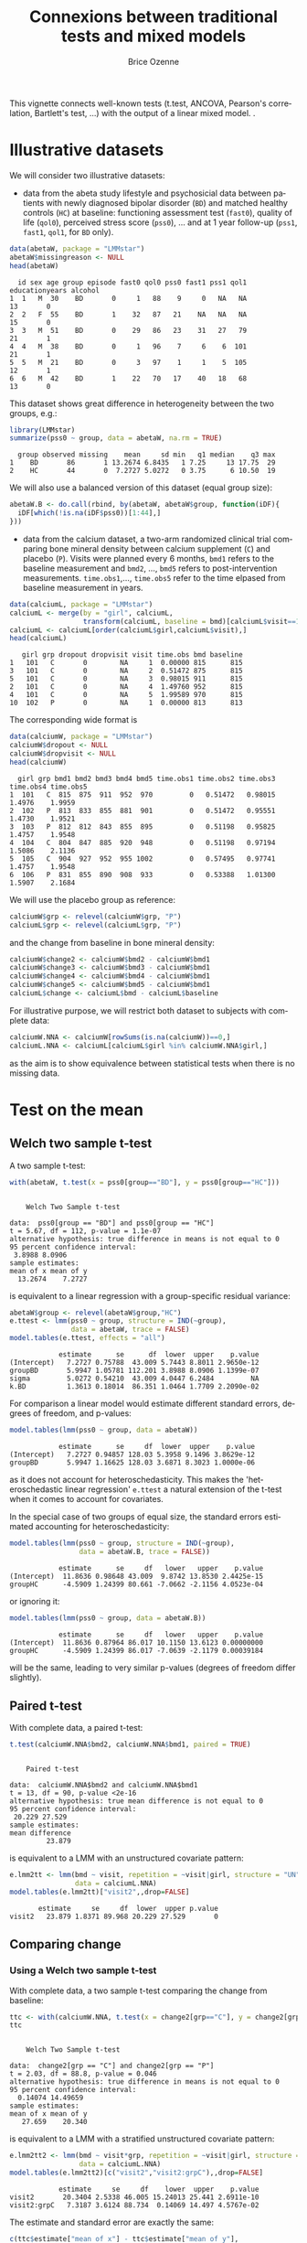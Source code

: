 #+TITLE: Connexions between traditional tests and mixed models 
#+Author: Brice Ozenne
#+BEGIN_SRC R :exports none :results silent :session *R* :cache no
options(width = 100, digits = 5)
if(system("whoami",intern=TRUE)=="bozenne"){  
  setwd("~/Documents/GitHub/LMMstar/inst/doc-equivalence/")
}else if(system("whoami",intern=TRUE)=="unicph\\hpl802"){  
  setwd("c:/Users/hpl802/Documents/Github/LMMstar/inst/doc-equivalence/")
}
library(ggpubr, quietly = TRUE, verbose = FALSE, warn.conflicts = FALSE)
library(LMMstar, quietly = TRUE, verbose = FALSE, warn.conflicts = FALSE)
#+END_SRC

This vignette connects well-known tests (t.test, ANCOVA, Pearson's
correlation, Bartlett's test, \ldots) with the output of a linear
mixed model.  .

* Illustrative datasets

We will consider two illustrative datasets:
- data from the abeta study lifestyle and psychosicial data between
  patients with newly diagnosed bipolar disorder (=BD=) and matched
  healthy controls (=HC=) at baseline: functioning assessment test
  (=fast0=), quality of life (=qol0=), perceived stress score
  (=pss0=), ... and at 1 year follow-up (=pss1=, =fast1=, =qol1=, for
  =BD= only).
#+BEGIN_SRC R :exports both :results output :session *R* :cache no
data(abetaW, package = "LMMstar")
abetaW$missingreason <- NULL
head(abetaW)
#+END_SRC

#+RESULTS:
:   id sex age group episode fast0 qol0 pss0 fast1 pss1 qol1 educationyears alcohol
: 1  1   M  30    BD       0     1   88    9     0   NA   NA             13       0
: 2  2   F  55    BD       1    32   87   21    NA   NA   NA             15       0
: 3  3   M  51    BD       0    29   86   23    31   27   79             21       1
: 4  4   M  38    BD       0     1   96    7     6    6  101             21       1
: 5  5   M  21    BD       0     3   97    1     1    5  105             12       1
: 6  6   M  42    BD       1    22   70   17    40   18   68             13       0

This dataset shows great difference in heterogeneity between the two groups, e.g.:
#+BEGIN_SRC R :exports both :results output :session *R* :cache no
library(LMMstar)
summarize(pss0 ~ group, data = abetaW, na.rm = TRUE)
#+END_SRC

#+RESULTS:
:   group observed missing    mean     sd min   q1 median    q3 max
: 1    BD       86       1 13.2674 6.8435   1 7.25     13 17.75  29
: 2    HC       44       0  7.2727 5.0272   0 3.75      6 10.50  19

We will also use a balanced version of this dataset (equal group size):
#+BEGIN_SRC R :exports both :results output :session *R* :cache no
abetaW.B <- do.call(rbind, by(abetaW, abetaW$group, function(iDF){
  iDF[which(!is.na(iDF$pss0))[1:44],]
}))
#+END_SRC

#+RESULTS:

\clearpage

- data from the calcium dataset, a two-arm randomized clinical trial
  comparing bone mineral density between calcium supplement (=C=) and
  placebo (=P=). Visits were planned every 6 months, =bmd1= refers to
  the baseline measurement and =bmd2=, \ldots, =bmd5= refers to
  post-intervention measurements. =time.obs1=,\ldots, =time.obs5=
  refer to the time elpased from baseline measurement in years.

#+BEGIN_SRC R :exports both :results output :session *R* :cache no
data(calciumL, package = "LMMstar")
calciumL <- merge(by = "girl", calciumL,
                  transform(calciumL, baseline = bmd)[calciumL$visit==1,c("girl","baseline")])
calciumL <- calciumL[order(calciumL$girl,calciumL$visit),]
head(calciumL)
#+END_SRC

#+RESULTS:
:    girl grp dropout dropvisit visit time.obs bmd baseline
: 1   101   C       0        NA     1  0.00000 815      815
: 3   101   C       0        NA     2  0.51472 875      815
: 5   101   C       0        NA     3  0.98015 911      815
: 2   101   C       0        NA     4  1.49760 952      815
: 4   101   C       0        NA     5  1.99589 970      815
: 10  102   P       0        NA     1  0.00000 813      813


The corresponding wide format is
#+BEGIN_SRC R :exports both :results output :session *R* :cache no
data(calciumW, package = "LMMstar")
calciumW$dropout <- NULL
calciumW$dropvisit <- NULL
head(calciumW)
#+END_SRC

#+RESULTS:
:   girl grp bmd1 bmd2 bmd3 bmd4 bmd5 time.obs1 time.obs2 time.obs3 time.obs4 time.obs5
: 1  101   C  815  875  911  952  970         0   0.51472   0.98015    1.4976    1.9959
: 2  102   P  813  833  855  881  901         0   0.51472   0.95551    1.4730    1.9521
: 3  103   P  812  812  843  855  895         0   0.51198   0.95825    1.4757    1.9548
: 4  104   C  804  847  885  920  948         0   0.51198   0.97194    1.5086    2.1136
: 5  105   C  904  927  952  955 1002         0   0.57495   0.97741    1.4757    1.9548
: 6  106   P  831  855  890  908  933         0   0.53388   1.01300    1.5907    2.1684

We will use the placebo group as reference:
#+BEGIN_SRC R :exports both :results output :session *R* :cache no
calciumW$grp <- relevel(calciumW$grp, "P")
calciumL$grp <- relevel(calciumL$grp, "P")
#+END_SRC

#+RESULTS:

and the change from baseline in bone mineral density:
#+BEGIN_SRC R :exports both :results output :session *R* :cache no
calciumW$change2 <- calciumW$bmd2 - calciumW$bmd1
calciumW$change3 <- calciumW$bmd3 - calciumW$bmd1
calciumW$change4 <- calciumW$bmd4 - calciumW$bmd1
calciumW$change5 <- calciumW$bmd5 - calciumW$bmd1
calciumL$change <- calciumL$bmd - calciumL$baseline
#+END_SRC


#+RESULTS:

For illustrative purpose, we will restrict both dataset to subjects
with complete data:
#+BEGIN_SRC R :exports both :results output :session *R* :cache no
calciumW.NNA <- calciumW[rowSums(is.na(calciumW))==0,]
calciumL.NNA <- calciumL[calciumL$girl %in% calciumW.NNA$girl,]
#+END_SRC

#+RESULTS:

as the aim is to show equivalence between statistical tests when there
is no missing data. 

\clearpage

* Test on the mean
** Welch two sample t-test

A two sample t-test:
#+BEGIN_SRC R :exports both :results output :session *R* :cache no
with(abetaW, t.test(x = pss0[group=="BD"], y = pss0[group=="HC"]))
#+END_SRC

#+RESULTS:
#+begin_example

	Welch Two Sample t-test

data:  pss0[group == "BD"] and pss0[group == "HC"]
t = 5.67, df = 112, p-value = 1.1e-07
alternative hypothesis: true difference in means is not equal to 0
95 percent confidence interval:
 3.8988 8.0906
sample estimates:
mean of x mean of y 
  13.2674    7.2727
#+end_example

is equivalent to a linear regression with a group-specific residual
variance:
#+BEGIN_SRC R :exports both :results output :session *R* :cache no
abetaW$group <- relevel(abetaW$group,"HC")
e.ttest <- lmm(pss0 ~ group, structure = IND(~group), 
               data = abetaW, trace = FALSE)
model.tables(e.ttest, effects = "all")
#+END_SRC

#+RESULTS:
:             estimate      se      df  lower  upper    p.value
: (Intercept)   7.2727 0.75788  43.009 5.7443 8.8011 2.9650e-12
: groupBD       5.9947 1.05781 112.201 3.8988 8.0906 1.1399e-07
: sigma         5.0272 0.54210  43.009 4.0447 6.2484         NA
: k.BD          1.3613 0.18014  86.351 1.0464 1.7709 2.2090e-02

\noindent For comparison a linear model would estimate different standard
errors, degrees of freedom, and p-values:
#+BEGIN_SRC R :exports both :results output :session *R* :cache no
model.tables(lmm(pss0 ~ group, data = abetaW))
#+END_SRC

#+RESULTS:
:             estimate      se     df  lower  upper    p.value
: (Intercept)   7.2727 0.94857 128.03 5.3958 9.1496 3.8629e-12
: groupBD       5.9947 1.16625 128.03 3.6871 8.3023 1.0000e-06

as it does not account for heteroschedasticity. This makes the
'heteroschedastic linear regression' =e.ttest= a natural extension of
the t-test when it comes to account for covariates.

\clearpage

In the special case of two groups of equal size, the standard errors
estimated accounting for heteroschedasticity:
#+BEGIN_SRC R :exports both :results output :session *R* :cache no
model.tables(lmm(pss0 ~ group, structure = IND(~group), 
                 data = abetaW.B, trace = FALSE))
#+END_SRC

#+RESULTS:
:             estimate      se     df   lower   upper    p.value
: (Intercept)  11.8636 0.98648 43.009  9.8742 13.8530 2.4425e-15
: groupHC      -4.5909 1.24399 80.661 -7.0662 -2.1156 4.0523e-04

or ignoring it:
#+BEGIN_SRC R :exports both :results output :session *R* :cache no
model.tables(lmm(pss0 ~ group, data = abetaW.B))
#+END_SRC

#+RESULTS:
:             estimate      se     df   lower   upper    p.value
: (Intercept)  11.8636 0.87964 86.017 10.1150 13.6123 0.00000000
: groupHC      -4.5909 1.24399 86.017 -7.0639 -2.1179 0.00039184

will be the same, leading to very similar p-values (degrees of freedom
differ slightly).

\clearpage

** Paired t-test

With complete data, a paired t-test:
#+BEGIN_SRC R :exports both :results output :session *R* :cache no
t.test(calciumW.NNA$bmd2, calciumW.NNA$bmd1, paired = TRUE)
#+END_SRC

#+RESULTS:
#+begin_example

	Paired t-test

data:  calciumW.NNA$bmd2 and calciumW.NNA$bmd1
t = 13, df = 90, p-value <2e-16
alternative hypothesis: true mean difference is not equal to 0
95 percent confidence interval:
 20.229 27.529
sample estimates:
mean difference 
         23.879
#+end_example

is equivalent to a LMM with an unstructured covariate pattern:
#+BEGIN_SRC R :exports both :results output :session *R* :cache no
e.lmm2tt <- lmm(bmd ~ visit, repetition = ~visit|girl, structure = "UN",
                data = calciumL.NNA)
model.tables(e.lmm2tt)["visit2",,drop=FALSE]
#+END_SRC

#+RESULTS:
:        estimate     se     df  lower  upper p.value
: visit2   23.879 1.8371 89.968 20.229 27.529       0

\clearpage

** Comparing change
*** Using a Welch two sample t-test

With complete data, a two sample t-test comparing the change from baseline:
#+BEGIN_SRC R :exports both :results output :session *R* :cache no
ttc <- with(calciumW.NNA, t.test(x = change2[grp=="C"], y = change2[grp=="P"]))
ttc
#+END_SRC

#+RESULTS:
#+begin_example

	Welch Two Sample t-test

data:  change2[grp == "C"] and change2[grp == "P"]
t = 2.03, df = 88.8, p-value = 0.046
alternative hypothesis: true difference in means is not equal to 0
95 percent confidence interval:
  0.14074 14.49659
sample estimates:
mean of x mean of y 
   27.659    20.340
#+end_example

is equivalent to a LMM with a stratified unstructured covariate pattern:
#+BEGIN_SRC R :exports both :results output :session *R* :cache no
e.lmm2tt2 <- lmm(bmd ~ visit*grp, repetition = ~visit|girl, structure = UN(~grp),
                 data = calciumL.NNA)
model.tables(e.lmm2tt2)[c("visit2","visit2:grpC"),,drop=FALSE]
#+END_SRC

#+RESULTS:
:             estimate     se     df    lower  upper    p.value
: visit2       20.3404 2.5338 46.005 15.24013 25.441 2.6911e-10
: visit2:grpC   7.3187 3.6124 88.734  0.14069 14.497 4.5767e-02

The estimate and standard error are exactly the same:
#+BEGIN_SRC R :exports both :results output :session *R* :cache no
c(ttc$estimate["mean of x"] - ttc$estimate["mean of y"],
  se = ttc$stderr)
#+END_SRC

#+RESULTS:
: mean of x        se 
:    7.3187    3.6124

The only (small) difference lies in the estimation of the degrees of freedom.

\clearpage

*** Using a linear regression

Using a linear model to compare change over time:
#+BEGIN_SRC R :exports both :results output :session *R* :cache no
eLM.change <- lm(change2 ~ grp, data = calciumW.NNA)
summary(eLM.change)$coef
#+END_SRC

#+RESULTS:
:             Estimate Std. Error t value   Pr(>|t|)
: (Intercept)  20.3404     2.5133  8.0931 2.7975e-12
: grpC          7.3187     3.6144  2.0249 4.5878e-02

is equivalent to the following mixed model:
#+BEGIN_SRC R :exports both :results output :session *R* :cache no
eLMM.change <- lmm(bmd ~ visit*grp,
                   repetition =~ visit|girl, structure = UN,
                   data = calciumL.NNA)
model.tables(eLMM.change)[c("visit2","visit2:grpC"),]
#+END_SRC

#+RESULTS:
:             estimate     se     df    lower  upper    p.value
: visit2       20.3404 2.5133 88.962 15.34654 25.334 2.8044e-12
: visit2:grpC   7.3187 3.6144 88.962  0.13688 14.500 4.5880e-02

Here, since the linear regression assumes the same variance in both
groups, we did not stratified the covariance pattern on group. The
same equivalence would hold with a continuous exposure (say dose)
instead of a binary exposure (here =grp=).

\bigskip

In presence of a covariate:
#+BEGIN_SRC R :exports both :results output :session *R* :cache no
set.seed(1)
calciumW2.NNA <- cbind(calciumW.NNA,
                       age = round(runif(NROW(calciumW.NNA), min = 18, max = 60)))
calciumL2.NNA <- merge(calciumL.NNA, calciumW2.NNA[,c("girl","age")], by = "girl")

eLMadj.change <- lm(change2 ~ grp + age, data = calciumW2.NNA)
summary(eLMadj.change)$coef
#+END_SRC

#+RESULTS:
:             Estimate Std. Error t value Pr(>|t|)
: (Intercept)  9.17495    6.68052  1.3734 0.173121
: grpC         6.99548    3.57426  1.9572 0.053495
: age          0.28771    0.15982  1.8002 0.075251

one should specify interaction with time in the mixed model to
retrieve the same results:
#+BEGIN_SRC R :exports both :results output :session *R* :cache no
eLMMadj.change <- lmm(bmd ~ visit*grp + visit*age,
                      repetition =~ visit|girl, structure = UN,
                      data = calciumL2.NNA)
model.tables(eLMMadj.change)[c("visit2","visit2:grpC"),]
#+END_SRC

#+RESULTS:
:             estimate     se     df    lower  upper  p.value
: visit2        9.1750 6.6805 87.966 -4.10126 22.451 0.173122
: visit2:grpC   6.9955 3.5743 87.966 -0.10764 14.099 0.053497


\clearpage

** Multiple Student's t-test

To adjust several t-tests for multiple testing, one can use the
equivalence with =lmm=. This however require to specify the structure
of the data (via the argument =repetition=), i.e., at which level
replicates are independent so the software can deduce the appropriate
number of independent observation across t-tests:

#+BEGIN_SRC R :exports both :results output :session *R* :cache no
e.ttest2 <- lmm(change2 ~ grp, structure = IND(~grp), 
                data = calciumW, repetition = ~1|girl, trace = FALSE)
e.ttest3 <- lmm(change3 ~ grp, structure = IND(~grp), 
                data = calciumW, repetition = ~1|girl, trace = FALSE)
e.ttest4 <- lmm(change4 ~ grp, structure = IND(~grp), 
                data = calciumW, repetition = ~1|girl, trace = FALSE)
e.ttest5 <- lmm(change5 ~ grp, structure = IND(~grp), 
                data = calciumW, repetition = ~1|girl, trace = FALSE)
#+END_SRC

#+RESULTS:

\noindent The =anova= method is then used to specify the parameter of
 interest and the results combined using =rbind=:
#+BEGIN_SRC R :exports both :results output :session *R* :cache no
e.mttest <- rbind(anova(e.ttest2, effects = "grpC=0"),
                  anova(e.ttest3, effects = "grpC=0"),
                  anova(e.ttest4, effects = "grpC=0"),
                  anova(e.ttest5, effects = "grpC=0"))
model.tables(e.mttest, method = "single-step2")
#+END_SRC

#+RESULTS:
:                 estimate     se      df   lower  upper  p.value
: change2: grpC=0   6.7507 3.3549 103.014 -1.2191 14.721 0.112799
: change3: grpC=0  13.8150 4.8336  95.812  2.3321 25.298 0.014660
: change4: grpC=0  12.5190 5.8369  86.835 -1.3473 26.385 0.084529
: change5: grpC=0  19.0155 6.4666  86.916  3.6533 34.378 0.011440

_Note:_ the =single-step2= adjustment is similar to the =single-step=
adjustment of the multcomp package, i.e., a max test adjustment. But
instead of relying on the density of a multivariate Student's
t-distribution, which requires equal degrees of freedom, it samples in
a multivariate distribution with Student's t marginal possibly based
on different degrees of freedom and a Gaussian copula. Being based on
random sampling, results will slightly change everytime the code is
run unless the inital state of the random number generator is set to a
specific value before running the code:

#+BEGIN_SRC R :exports both :results output :session *R* :cache no
set.seed(1)
model.tables(e.mttest, method = "single-step2")
#+END_SRC

#+RESULTS:
:                 estimate     se      df   lower  upper  p.value
: change2: grpC=0   6.7507 3.3549 103.014 -1.2151 14.717 0.113439
: change3: grpC=0  13.8150 4.8336  95.812  2.3379 25.292 0.014590
: change4: grpC=0  12.5190 5.8369  86.835 -1.3404 26.378 0.085339
: change5: grpC=0  19.0155 6.4666  86.916  3.6609 34.370 0.011640


#+LaTeX: \hspace{-5mm}\begin{minipage}[t]{0.5\linewidth} 
The =LMMstar.options= function can be used \newline
to output the number of samples used:
#+BEGIN_SRC R :exports both :results output :session *R* :cache no
LMMstar.options()$n.sampleCopula
#+END_SRC

#+RESULTS:
: [1] 1e+05

#+LaTeX: \end{minipage}
#+LaTeX: \begin{minipage}[t]{0.45\linewidth} 
\hphantom{x} \newline and change it:
#+BEGIN_SRC R :exports both :results output :session *R* :cache no
LMMstar.options(n.sampleCopula = 1e4)
#+END_SRC
#+LaTeX: \end{minipage}

\bigskip

This whole procedure can be streamlined using the long format and the
=mlmm= function:
- the argument =by= indicates how to split the data. A separate model
  is fitted on each split.
- the argument =effects= indicates the test to be extracted for each
  model.
- the argument =name.short= is a cosmetic argument: should the name of
  each test be the covariate value or a combination of the covariate
  variable and the covariate value?
#+BEGIN_SRC R :exports both :results output :session *R* :cache no
e.mttest2 <- mlmm(change ~ grp, structure = IND(~grp), repetition = ~visit|girl,
                  data = calciumL[calciumL$visit!=1,], trace = FALSE,
                  by = "visit", effects = "grpC=0", name.short = FALSE)
set.seed(1)
model.tables(e.mttest, method = "single-step2")
#+END_SRC



#+RESULTS:
:                 estimate     se      df   lower  upper  p.value
: change2: grpC=0   6.7507 3.3549 103.014 -1.2151 14.717 0.113439
: change3: grpC=0  13.8150 4.8336  95.812  2.3379 25.292 0.014590
: change4: grpC=0  12.5190 5.8369  86.835 -1.3404 26.378 0.085339
: change5: grpC=0  19.0155 6.4666  86.916  3.6609 34.370 0.011640

The function =mlmm= can be used not only to emulate multiple t-tests
but also for multiple linear regressions or linear mixed models. In
the special case of multiple Welch two-sample test, a dedicated
function =mt.test= offers a more user friendly interface:
#+BEGIN_SRC R :exports both :results output :session *R* :cache no
set.seed(1)
mt.test(change2 + change3 + change4 + change5 ~ grp, data = calciumW)
#+END_SRC

#+RESULTS:
: Argument 'data' contains 59 missing values. 
:         estimate     se      df   lower  upper  p.value
: change2   6.7507 3.3549 103.014 -1.2151 14.717 0.113439
: change3  13.8150 4.8336  95.812  2.3379 25.292 0.014590
: change4  12.5190 5.8369  86.835 -1.3404 26.378 0.085339
: change5  19.0155 6.4666  86.916  3.6609 34.370 0.011640

\clearpage

** ANCOVA

Instead of comparing the final value or the change between groups
using a Welch two sample t-test, the ANCOVA is often refered to as the
superior approach to assess a treatment effect
citep:vickers2001analysing. It regresses the group variable and the
baseline value against the change:

#+BEGIN_SRC R :exports both :results output :session *R* :cache no
model.tables(lmm(change2 ~ bmd1 + grp, data = calciumW.NNA))
#+END_SRC

#+RESULTS:
:               estimate        se     df      lower    upper  p.value
: (Intercept) -25.742684 25.757918 88.018 -76.930991 25.44562 0.320337
: bmd1          0.052948  0.029457 88.018  -0.005592  0.11149 0.075693
: grpC          6.741021  3.584377 88.018  -0.382155 13.86420 0.063324

or the final value:
#+BEGIN_SRC R :exports both :results output :session *R* :cache no
model.tables(lmm(bmd2 ~ bmd1 + grp, data = calciumW.NNA))
#+END_SRC

#+RESULTS:
:             estimate        se     df     lower   upper  p.value
: (Intercept) -25.7427 25.757918 88.018 -76.93099 25.4456 0.320337
: bmd1          1.0529  0.029457 88.018   0.99441  1.1115 0.000000
: grpC          6.7410  3.584377 88.018  -0.38215 13.8642 0.063324

both leading to equivalent result. The corresponding mixed model
constrains the both group to take the same baseline value. This can be
specified by introducing a new covariate that only differ between
groups after baseline:
#+BEGIN_SRC R :exports both :results output :session *R* :cache no
calciumL.NNA$trt <- ifelse(calciumL.NNA$visit==1,"P",as.character(calciumL.NNA$grp))
calciumL.NNA$trt <- factor(calciumL.NNA$trt, levels = c("P","C"))
ftable(grp = calciumL.NNA$grp, trt = calciumL.NNA$trt, visit = calciumL.NNA$visit)
#+END_SRC

#+RESULTS:
:         visit  1  2  3  4  5
: grp trt                     
: P   P         47 47 47 47 47
:     C          0  0  0  0  0
: C   P         44  0  0  0  0
:     C          0 44 44 44 44

We then retrieve the same estimate and similar (but not identical)
standard errors and p-values with the following mixed model:
#+BEGIN_SRC R :exports both :results output :session *R* :cache no
e.lmmANCOVA <- lmm(bmd ~ visit*trt, repetition = ~visit|girl, structure = UN,
                   data = calciumL.NNA)
model.tables(e.lmmANCOVA)["visit2:trtC",,drop=FALSE]
#+END_SRC

#+RESULTS:
: Constant values in the design matrix for the mean structure.
: Coefficient "trtC" relative to interaction "visit:trt" has been removed.
:             estimate     se     df   lower  upper  p.value
: visit2:trtC    6.741 3.5642 88.853 -0.3411 13.823 0.061839

\clearpage

To avoid the message about the design matrix, one should 'manually'
define the interaction terms:
#+BEGIN_SRC R :exports both :results output :session *R* :cache no
calciumL.NNA$visit.trt <- ifelse(calciumL.NNA$trt == "C", calciumL.NNA$visit, "baseline")
calciumL.NNA$visit.trt <- factor(calciumL.NNA$visit.trt, levels = c("baseline",2:5))
ftable(grp = calciumL.NNA$grp, visit.trt = calciumL.NNA$visit.trt, visit = calciumL.NNA$visit)
#+END_SRC

#+RESULTS:
#+begin_example
              visit  1  2  3  4  5
grp visit.trt                     
P   baseline        47 47 47 47 47
    2                0  0  0  0  0
    3                0  0  0  0  0
    4                0  0  0  0  0
    5                0  0  0  0  0
C   baseline        44  0  0  0  0
    2                0 44  0  0  0
    3                0  0 44  0  0
    4                0  0  0 44  0
    5                0  0  0  0 44
#+end_example

#+BEGIN_SRC R :exports both :results output :session *R* :cache no
e.lmmANCOVA2 <- lmm(bmd ~ visit + visit.trt, repetition = ~visit|girl, structure = UN,
                   data = calciumL.NNA)
model.tables(e.lmmANCOVA2)["visit.trt2",,drop=FALSE]
#+END_SRC

#+RESULTS:
:            estimate     se     df   lower  upper  p.value
: visit.trt2    6.741 3.5642 88.853 -0.3411 13.823 0.061839

As before, in presence of a covariate:
#+BEGIN_SRC R :exports both :results output :session *R* :cache no
summary(lm(bmd2 ~ bmd1 + grp + age, data = calciumW2.NNA))$coef
#+END_SRC

#+RESULTS:
:             Estimate Std. Error t value   Pr(>|t|)
: (Intercept) -37.6452  26.215165 -1.4360 1.5459e-01
: bmd1          1.0536   0.029064 36.2524 2.7566e-54
: grpC          6.4062   3.540822  1.8093 7.3865e-02
: age           0.2914   0.157689  1.8479 6.8008e-02

one should add the covariate along with time interactions to retrieve
the same estimate and similar standard error/p-value/confindence
intervals with a linear mixed model:
#+BEGIN_SRC R :exports both :results output :session *R* :cache no
calciumL2.NNA$visit.trt <- ifelse(calciumL2.NNA$grp == "C", calciumL.NNA$visit, "1")

e.lmmANCOVAadj <- lmm(bmd ~ visit + visit.trt + visit*age, repetition = ~visit|girl,
                      structure = UN, data = calciumL2.NNA)
model.tables(e.lmmANCOVAadj)["visit.trt2",,drop=FALSE]
#+END_SRC

#+RESULTS:
:            estimate     se     df    lower  upper  p.value
: visit.trt2   6.4062 3.5206 87.855 -0.59046 13.403 0.072223

\clearpage


\noindent A natural extension of the ANCOVA would be to relax the
assumption of common residual variance between the two treatment
groups:
#+BEGIN_SRC R :exports both :results output :session *R* :cache no
model.tables(lmm(change2 ~ bmd1 + grp, data = calciumW.NNA, structure = IND(~grp)))
#+END_SRC

#+RESULTS:
:               estimate        se     df       lower    upper  p.value
: (Intercept) -25.833272 25.805339 83.926 -77.1506784 25.48413 0.319665
: bmd1          0.053052  0.029513 84.179  -0.0056359  0.11174 0.075828
: grpC          6.739886  3.585265 87.584  -0.3855470 13.86532 0.063448

However the 'straightforward' connexion with mixed model seems lost:
#+BEGIN_SRC R :exports both :results output :session *R* :cache no
e.lmmHANCOVA <- lmm(bmd ~ visit + visit.trt, repetition = ~visit|girl, structure = UN(~grp),
                    data = calciumL.NNA)
model.tables(e.lmmHANCOVA)["visit.trt2",,drop=FALSE]
#+END_SRC

#+RESULTS:
:            estimate     se     df    lower  upper  p.value
: visit.trt2   6.7516 3.5654 88.326 -0.33341 13.837 0.061542

#+BEGIN_SRC R :exports none :results output :session *R* :cache no
e.lmmHANCOVA <- lmm(bmd ~ visit + visit.trt, repetition = ~visit|girl, structure = CS(list(~visit+grp,~visit)),
                    data = calciumL.NNA)
model.tables(e.lmmHANCOVA)["visit.trt2",,drop=FALSE]

#+END_SRC

#+RESULTS:
: Advarselsbesked:
: I lmm.formula(bmd ~ visit + visit.trt, repetition = ~visit | girl,  :
:   Convergence issue: no stable solution has been found.
: estimate     se     df   lower  upper  p.value
: visit.trt2   6.8191 3.3675 96.829 0.13539 13.503 0.045623

\clearpage

* Test on the correlation

** Person's correlation

One can retrieve Pearson's correlation:
#+BEGIN_SRC R :exports both :results output :session *R* :cache no
cor.test(calciumW.NNA$bmd1,calciumW.NNA$bmd5)
#+END_SRC

#+RESULTS:
#+begin_example

	Pearson's product-moment correlation

data:  calciumW.NNA$bmd1 and calciumW.NNA$bmd5
t = 18.3, df = 89, p-value <2e-16
alternative hypothesis: true correlation is not equal to 0
95 percent confidence interval:
 0.83615 0.92551
sample estimates:
    cor 
0.88901
#+end_example

using a linear mixed model moving to the long format and using an
unstructured mean and covariance pattern over time:
#+BEGIN_SRC R :exports both :results output :session *R* :cache no
eCor.lmm <- lmm(bmd ~ visit, repetition = ~visit|girl,
                structure = UN, data = calciumL.NNA)
model.tables(eCor.lmm,  effects = "correlation")["rho(1,5)",]
#+END_SRC

#+RESULTS:
:          estimate     se     df   lower   upper p.value
: rho(1,5)  0.88901 0.0221 96.839 0.83607 0.92555       0

P-value and confidence interval will differ (only slightly in large
samples) because =cor.test= uses an exact[fn::assuming jointly
normally distributed outcomes] formula for the variance after =atanh=
transformation while the linear mixed model rely on the observed
information matrix. In this example the observed information (default
option) is more in line with =cor.test= than the expected information:
#+BEGIN_SRC R :exports both :results output :session *R* :cache no
model.tables(eCor.lmm,  type.information = "expected", effects = "correlation")["rho(1,5)",]
#+END_SRC

#+RESULTS:
:          estimate       se       df   lower   upper p.value
: rho(1,5)  0.88901 0.021914 17285033 0.83738 0.92492       0

Of note the confidence intervals and p-value of =cor.test= are not
computed in a consistent way: 
#+BEGIN_SRC R :exports both :results output :session *R* :cache no
set.seed(7303)
X <- rnorm(10)
Y <- rnorm(10)
cor.test(X,Y)
#+END_SRC

#+RESULTS:
#+begin_example

	Pearson's product-moment correlation

data:  X and Y
t = 2.29, df = 8, p-value = 0.051
alternative hypothesis: true correlation is not equal to 0
95 percent confidence interval:
 0.00016154 0.90179629
sample estimates:
    cor 
0.62972
#+end_example

\noindent Here the confidence intervals do not overlap 0, i.e.,
suggest to reject the null hypothesis while the p-value is greater
than 0.05, i.e., does not suggest to reject the null hypothesis. The
corresponding mixed model estimate:
#+BEGIN_SRC R :exports both :results output :session *R* :cache no
dfXY <- rbind(data.frame(value = X, variable = "x", id = 1:10),
              data.frame(value = Y, variable = "y", id = 1:10))
e.lmmXY <- lmm(value ~ variable, repetition = ~variable|id,
               structure = UN, data = dfXY)
model.tables(e.lmmXY, effects = "correlation")
#+END_SRC

#+RESULTS:
:          estimate      se     df     lower   upper  p.value
: rho(x,y)  0.62972 0.20115 7.0024 -0.047159 0.91027 0.061602

is the same but the confidence intervals and p-value differ more
substantially (due to small sample approximations). They however are
consistent with respect to whether to reject the null hypothesis.

\clearpage

** Comparing Person's correlations

To compare the Pearson's correlation between two groups, one can use
Fisher'z test:
#+BEGIN_SRC R :exports both :results output :session *R* :cache no
rho.C <- with(calciumW.NNA, cor(bmd1[grp=="C"],bmd5[grp=="C"]))
rho.P <- with(calciumW.NNA, cor(bmd1[grp=="P"],bmd5[grp=="P"]))
nobs.C <- sum(calciumW$grp=="C")
nobs.P <- sum(calciumW$grp=="P")
stat.fisher <- (atanh(rho.C) - atanh(rho.P))/sqrt(1/(nobs.C-3)+1/(nobs.P-3))
2*(1-pnorm(abs(stat.fisher)))
#+END_SRC

#+RESULTS:
: [1] 0.15261

and the confidence intervals suggested by cite:zou2007toward:
#+BEGIN_SRC R :exports both :results output :session *R* :cache no
zou.C <- tanh(atanh(rho.C) + qnorm(c(0.025,0.975))/sqrt(nobs.C-3))
zou.P <- tanh(atanh(rho.P) + qnorm(c(0.025,0.975))/sqrt(nobs.P-3))

(rho.C - rho.P) - sqrt( (rho.C-zou.C[1])^2 + (rho.P-zou.P[2])^2 )
(rho.C - rho.P) + sqrt( (rho.C-zou.C[2])^2 + (rho.P-zou.P[1])^2 )
#+END_SRC

#+RESULTS:
: [1] -0.15309
: [1] 0.021034

which is implemented in the package cocor:
#+BEGIN_SRC R :exports both :results output :session *R* :cache no
library(cocor)
cocor.indep.groups(r1.jk = rho.C, n1 = nobs.C, r2.hm = rho.P, n2 = nobs.P)
#+END_SRC

#+RESULTS:
#+begin_example

  Results of a comparison of two correlations based on independent groups

Comparison between r1.jk = 0.8597 and r2.hm = 0.917
Difference: r1.jk - r2.hm = -0.0574
Group sizes: n1 = 55, n2 = 57
Null hypothesis: r1.jk is equal to r2.hm
Alternative hypothesis: r1.jk is not equal to r2.hm (two-sided)
Alpha: 0.05

fisher1925: Fisher's z (1925)
  z = -1.4304, p-value = 0.1526
  Null hypothesis retained

zou2007: Zou's (2007) confidence interval
  95% confidence interval for r1.jk - r2.hm: -0.1531 0.0210
  Null hypothesis retained (Interval includes 0)
#+end_example

We can retrieve the same estimated difference and similar but not
identical CIs/p-values using a linear mixed model with a covariance
pattern stratified on group:
#+BEGIN_SRC R :exports both :results output :session *R* :cache no
eCor2.lmm <- lmm(bmd ~ visit*grp, repetition = ~visit|girl,
                structure = UN(~grp), data = calciumL.NNA)
model.tables(eCor2.lmm,  effects = "correlation")[c("rho(1,5):C","rho(1,5):P"),]
#+END_SRC

#+RESULTS:
:            estimate       se     df   lower   upper    p.value
: rho(1,5):C  0.85965 0.039801 42.111 0.75492 0.92163 1.2128e-10
: rho(1,5):P  0.91701 0.023456 53.835 0.85496 0.95319 7.3275e-15

and use a Wald test to compare the correlation coefficients:
#+BEGIN_SRC R :exports both :results output :session *R* :cache no
set.seed(1)
summary(anova(eCor2.lmm, effects = "rho(1,5):C - rho(1,5):P = 0"), digits = 4)
#+END_SRC

#+RESULTS:
#+begin_example
            Wald F-test 

       statistic       df p.value  
   all    1.7165 (1,93.6)   0.193  
   ------------------------------- 
    :  0 '***' 0.001 '**' 0.01 '*' 0.05 '.' 0.1 ' ' 1.
  df: Satterthwaite approximation w.r.t. model-based se. 

		Emulated Wald test (resampling parameter distribution) 

                               estimate     se   df   lower upper p.value  
   rho(1,5):C - rho(1,5):P = 0  -0.0574 0.0495 <NA> -0.1661  0.03   0.197  
   ------------------------------------------------------------------ 
    :  0 '***' 0.001 '**' 0.01 '*' 0.05 '.' 0.1 ' ' 1.
  se: based on the observed information (model-based). 
  Back-transformation: rho parameters with atanh (1e+05 samples).
#+end_example

The 'Wald F-test' is the usual Wald test defined by the squared
difference between the two correlation coefficients divided by the
squared standard error of this difference. This ratio follows, under
the null hypothesis, an F-distribution which is used to obtain a
p-value. The 'Emulated Wald test' attempts to provide a confidence
interval for the difference compatible with the p-value. As mentionned
in the litterature citep:zou2007toward, a 'naive' back-transformation
of the difference would not provide confidence intervals with good
frequentist properties (intuitively \(tanh(atanh(y)-atanh(x))\neq y -
x\)). Instead samples are drawn from a bivariate Student's t
distribution distribution centered around 0 and with
variance-covariance matrix the inverse of the observed information on
the =atanh= scale.
- =p.value=: relative frequency of a difference in simulated
  correlations more extreme than observed. It should be close to the
  p-value of the Wald F-test'.
- =se=: standard deviation of the simulated difference in correlation
  on the original scale
- =lower=, =upper=: quantiles of the simulated difference in
  correlation on the original scale after centering the simulated
  values on the =atanh= scale around the estimated correlation.

\clearpage

The =partialCor= method provides a more straightforward syntax to do
the later test is:

#+BEGIN_SRC R :exports both :results output :session *R* :cache no
set.seed(1)
partialCor(bmd1 + bmd5 ~ 1, data = calciumW.NNA, by = "grp", effects = "Dunnett") 
#+END_SRC

#+RESULTS:
:       estimate     se df  lower upper p.value
: C - P  -0.0574 0.0491 NA -0.165 0.029   0.195

The methodology is the same, except that the underlying mixed model is
based on two timepoints (1 and 5) instead of all timepoints
(1,2,3,4,5).
#+BEGIN_SRC R :exports none :results output :session *R* :cache no
calciumL2.NNA <- calciumL.NNA[calciumL.NNA$visit %in% c(1,5),]
calciumL2.NNA$visit <- droplevels(calciumL2.NNA$visit)
eCor2.lmm2 <- lmm(bmd ~ visit*grp, repetition = ~visit|girl,
                  structure = UN(~grp), data = calciumL2.NNA)
set.seed(1)
summary(anova(eCor2.lmm2, effects = "rho(1,5):C - rho(1,5):P = 0"))
#+END_SRC

#+RESULTS:
#+begin_example
Wald F-test 

       statistic        df p.value  
   all     1.717 (1,119.8)   0.193  
   -------------------------------- 
    :  0 '***' 0.001 '**' 0.01 '*' 0.05 '.' 0.1 ' ' 1.
  df: Satterthwaite approximation w.r.t. model-based se. 

		Emulated Wald test (resampling parameter distribution) 

                               estimate    se   df  lower upper p.value  
   rho(1,5):C - rho(1,5):P = 0   -0.057 0.049 <NA> -0.165 0.029   0.195  
   ---------------------------------------------------------------- 
    :  0 '***' 0.001 '**' 0.01 '*' 0.05 '.' 0.1 ' ' 1.
  se: based on the observed information (model-based). 
  Back-transformation: rho parameters with atanh (1e+05 samples).
#+end_example

\bigskip

It is also possible to not use any transformation: 
#+BEGIN_SRC R :exports both :results output :session *R* :cache no
testRho <- anova(eCor2.lmm, effects = "rho(1,5):C - rho(1,5):P = 0", transform.rho = "none")
summary(testRho, print = TRUE)
#+END_SRC

#+RESULTS:
#+begin_example
		Wald F-test 

       statistic      df p.value  
   all     1.542 (1,3.7)   0.288  
   ------------------------------ 
    :  0 '***' 0.001 '**' 0.01 '*' 0.05 '.' 0.1 ' ' 1.
  df: Satterthwaite approximation w.r.t. model-based se. 

		Hypothesis-specific Wald test 

                               estimate    se  df lower upper p.value  
   rho(1,5):C - rho(1,5):P = 0   -0.057 0.046 3.7 -0.19 0.076   0.288  
   ------------------------------------------------------------------- 
    :  0 '***' 0.001 '**' 0.01 '*' 0.05 '.' 0.1 ' ' 1.
  df: Satterthwaite approximation w.r.t. model-based se. 
  se: based on the observed information (model-based).
#+end_example

but this is expected to have worse small sample properties compared to
using a transformation. In this example the estimated p-value is also
further away from the Fisher'z test. Here the 'Hypothesis-specific
Wald test' uses a Student's t-distribution to model the distribution
of the ratio between the estimate and the standard error. This is
exactly the square root (up to a sign) of the Wald F-test test
statistic, leading to exactly the same p-value and compatible
confidence intervals.

\clearpage

** Correlation between changes 

In some studies, one is interested in studying the relation between
two evolutions. Say the change from baseline in quality of life
vs. functioning assessment test:
#+BEGIN_SRC R :exports both :results output :session *R* :cache no
abetaW$dqol <- abetaW$qol1 - abetaW$qol0
abetaW$dfast <- abetaW$fast1 - abetaW$fast0
abetaW.NNA <- abetaW[!is.na(abetaW$dqol) & !is.na(abetaW$dfast),]
#+END_SRC

#+RESULTS:

\bigskip

One can evaluate their correlation:
#+BEGIN_SRC R :exports both :results output :session *R* :cache no
cor.test(abetaW.NNA$dqol, abetaW.NNA$dfast)
#+END_SRC

#+RESULTS:
#+begin_example

	Pearson's product-moment correlation

data:  abetaW.NNA$dqol and abetaW.NNA$dfast
t = -4.27, df = 110, p-value = 4.2e-05
alternative hypothesis: true correlation is not equal to 0
95 percent confidence interval:
 -0.52570 -0.20575
sample estimates:
     cor 
-0.37692
#+end_example

or estimate the regression coefficient of one change against the
other:
#+BEGIN_SRC R :exports both :results output :session *R* :cache no
model.tables(lmm(dqol ~ dfast, data = abetaW.NNA))
#+END_SRC

#+RESULTS:
:             estimate      se     df    lower    upper    p.value
: (Intercept)  1.34601 0.85087 110.02 -0.34022  3.03224 1.1654e-01
: dfast       -0.49231 0.11535 110.02 -0.72091 -0.26371 4.1977e-05

To retrieve the same results using a linear mixed model, one should
move the dataset to the very long format, where each type of
measurement is treated as a separate outcome:
#+BEGIN_SRC R :exports both :results output :session *R* :cache no
abetaL.NNA <- reshape(abetaW.NNA[,c("id","qol0","qol1","fast0","fast1")], direction = "long",
                      idvar = "id", varying = 2:5,
                      timevar = "type", times = c("qol0","qol1","fast0","fast1"), v.names = c("value"))
abetaL.NNA <- abetaL.NNA[order(abetaL.NNA$id),]
rownames(abetaL.NNA) <- NULL
head(abetaL.NNA)
#+END_SRC

#+RESULTS:
:   id  type value
: 1  3  qol0    86
: 2  3  qol1    79
: 3  3 fast0    29
: 4  3 fast1    31
: 5  4  qol0    96
: 6  4  qol1   101

One can then jointly model the association between all type of
measurement using an unstructured residual variance-covariance matrix:
#+BEGIN_SRC R :exports both :results output :session *R* :cache no
e.lmm4 <- lmm(value ~ type,
              repetition = ~type|id, structure = "UN",
              data = abetaL.NNA)
sigma.lmm4 <- sigma(e.lmm4)
sigma.lmm4
#+END_SRC

#+RESULTS:
:         fast0   fast1    qol0    qol1
: fast0 132.471  95.090 -97.958 -72.709
: fast1  95.090 102.301 -75.656 -72.360
: qol0  -97.958 -75.656 143.759  91.321
: qol1  -72.709 -72.360  91.321 114.957

Deduce the residual covariance matrix for the change:
#+BEGIN_SRC R :exports both :results output :session *R* :cache no
Mcon <- cbind(c(-1,1,0,0),c(0,0,-1,1))
sigmeChange.lmm4 <- t(Mcon) %*% sigma.lmm4 %*% Mcon
dimnames(sigmeChange.lmm4) <- replicate(2,c("dfast","dqol"), simplify = FALSE)
sigmeChange.lmm4
#+END_SRC

#+RESULTS:
:         dfast    dqol
: dfast  44.592 -21.953
: dqol  -21.953  76.075

and retrieve the corrrelation and regression coefficients:
#+BEGIN_SRC R :exports both :results output :session *R* :cache no
cov2cor(sigmeChange.lmm4)[1,2]
sigmeChange.lmm4[1,2]/sigmeChange.lmm4[1,1]
#+END_SRC

#+RESULTS:
: [1] -0.37692
: [1] -0.49231

The uncertainty can be quantified using a delta method:
#+BEGIN_SRC R :exports both :results output :session *R* :cache no
estimate(e.lmm4, function(p){
  Sigma.change <- t(Mcon) %*% sigma(e.lmm4, p = p) %*% Mcon
  c(cor = cov2cor(Sigma.change)[1,2],
    beta = Sigma.change[1,2]/Sigma.change[1,1])
})
#+END_SRC

#+RESULTS:
:      estimate       se     df    lower    upper    p.value
: cor  -0.37692 0.081429 12.075 -0.55421 -0.19962 0.00057192
: beta -0.49231 0.114833 12.561 -0.74127 -0.24334 0.00095359

The standard error for the regression coefficient is close to the
linear model one but the degrees of freedom seem grossly
underestimated. One can set the argument =df= to =FALSE= when calling
=estimate= to use a Gaussian instead of a Student's t distribution.

\clearpage

* Test on the variance

** Comparing variances

We can emulate a F-test comparing the variance between two populations:
#+BEGIN_SRC R :exports both :results output :session *R* :cache no
var.test(x = calciumW.NNA[calciumW.NNA$grp=="C","bmd1"],
         y = calciumW.NNA[calciumW.NNA$grp=="P","bmd1"])
#+END_SRC

#+RESULTS:
#+begin_example

	F test to compare two variances

data:  calciumW.NNA[calciumW.NNA$grp == "C", "bmd1"] and calciumW.NNA[calciumW.NNA$grp == "P", "bmd1"]
F = 0.666, num df = 43, denom df = 46, p-value = 0.18
alternative hypothesis: true ratio of variances is not equal to 1
95 percent confidence interval:
 0.36801 1.21107
sample estimates:
ratio of variances 
           0.66559
#+end_example

using an heteroschedastic linear regression with a parameter for the
residual standard deviation in the reference group (\(\sigma\)) and a
parameter for the ratio in standard deviation between the two groups
(\(k\)):
#+BEGIN_SRC R :exports both :results output :session *R* :cache no
eVar2.lmm <- lmm(bmd1 ~ grp, structure = IND(~grp), data = calciumW.NNA)
coef(eVar2.lmm, effects = "variance")     
#+END_SRC

#+RESULTS:
:    sigma      k.C 
: 66.87928  0.81584

This leads to the following modeled group-sepecific residual standard
deviations:
#+BEGIN_SRC R :exports both :results output :session *R* :cache no
coef(eVar2.lmm, effects = "variance", transform.k = "sd")
#+END_SRC

#+RESULTS:
: sigma.P sigma.C 
:  66.879  54.563

Testing whether the \(k\) parameter is 1, i.e. its log is 0:
#+BEGIN_SRC R :exports both :results output :session *R* :cache no
summary(anova(eVar2.lmm, effects = "variance"))
#+END_SRC

#+RESULTS:
: 		Hypothesis-specific Wald test 
: 
:                    estimate    se   df lower upper p.value  
:    variance: k.C=1    0.816 0.122 88.6 0.606 1.099   0.178  
:    -------------------------------------------------------- 
:     :  0 '***' 0.001 '**' 0.01 '*' 0.05 '.' 0.1 ' ' 1.
:   df: Satterthwaite approximation w.r.t. model-based se. 
:   se: based on the observed information (model-based). 
:   Back-transformation: k parameters with exp.

leads to a similar p-value comapred to =var.test=. The estimate
differs as =anova= returns the ratio of the residual standard
deviations instead of the ratio of the residual variances. The later
can be obtained using:
#+BEGIN_SRC R :exports both :results output :session *R* :cache no
summary(anova(eVar2.lmm, effects = "variance", transform.k = "logsquare"))
#+END_SRC

#+RESULTS:
: 		Hypothesis-specific Wald test 
: 
:                    estimate  se   df lower upper p.value  
:    variance: k.C=1    0.666 0.2 88.6 0.367 1.208   0.178  
:    ------------------------------------------------------ 
:     :  0 '***' 0.001 '**' 0.01 '*' 0.05 '.' 0.1 ' ' 1.
:   df: Satterthwaite approximation w.r.t. model-based se. 
:   se: based on the observed information (model-based). 
:   Back-transformation: k parameters with exp.

closely matching the output of =var.test=. This test is the special
case of the Bartlett test:
#+BEGIN_SRC R :exports both :results output :session *R* :cache no
bartlett.test(bmd1 ~ grp, data = calciumW.NNA)
#+END_SRC

#+RESULTS:
: 
: 	Bartlett test of homogeneity of variances
: 
: data:  bmd1 by grp
: Bartlett's K-squared = 1.8, df = 1, p-value = 0.18

which generalizes to more than two variances:
#+BEGIN_SRC R :exports both :results output :session *R* :cache no
bartlett.test(age ~ sex.group,
              data = transform(abetaW.NNA, sex.group = paste0(sex,group)))
#+END_SRC

#+RESULTS:
: 
: 	Bartlett test of homogeneity of variances
: 
: data:  age by sex.group
: Bartlett's K-squared = 1.68, df = 3, p-value = 0.64

An F-test from the corresponding heteroschedastic linear regression
leads to the same results:
#+BEGIN_SRC R :exports both :results output :session *R* :cache no
eVar4.lmm <- lmm(age ~ sex.group, structure = IND(~sex.group),
                 data = transform(abetaW.NNA, sex.group = paste0(sex,group)))
summary(anova(eVar4.lmm, effects = "variance"))
#+END_SRC

#+RESULTS:
#+begin_example
		Wald F-test 

                       statistic       df p.value  
   variance: sex.group     0.566 (3,53.1)    0.64  
   ----------------------------------------------- 
    :  0 '***' 0.001 '**' 0.01 '*' 0.05 '.' 0.1 ' ' 1.
  df: Satterthwaite approximation w.r.t. model-based se. 
  Multiple testing adjustment: joint test.

		Hypothesis-specific Wald tests 

                     estimate    se   df lower upper p.value  
   variance: k.FHC=1    1.143 0.241 34.3 0.681 1.919   0.874  
             k.MBD=1     0.92 0.157 68.5 0.606 1.398   0.935  
             k.MHC=1    1.131  0.22 47.2 0.701 1.822   0.876  
   ---------------------------------------------------------- 
    :  0 '***' 0.001 '**' 0.01 '*' 0.05 '.' 0.1 ' ' 1.
  df: Satterthwaite approximation w.r.t. model-based se. 
  se: based on the observed information (model-based). 
  Multiple testing adjustment: max test (1e+05 samples).
  Back-transformation: k parameters with exp.
#+end_example

Note that the test statistic of =anova= multiplied by its (numerator)
degree of freedom =0.566*3= leads to the test statistic of
=bartlett.test=. \newline \Warning when considering variance of time
instead of variance between groups the equivalence is typically lost
as =lmm= can account for within-subject correlation (argument
=structure= set to =UN=) while =bartlett.test= cannot.

\clearpage

* References
:PROPERTIES:
:UNNUMBERED: t
:END:

#+BEGIN_EXPORT latex
\begingroup
\renewcommand{\section}[2]{}
#+END_EXPORT

bibliographystyle:apalike
[[bibliography:bibliography.bib]]

#+BEGIN_EXPORT latex
\endgroup
#+END_EXPORT

\clearpage

#+BEGIN_EXPORT LaTeX
\appendix
\titleformat{\section}
{\normalfont\Large\bfseries}{Appendix~\thesection}{1em}{}

\renewcommand{\thefigure}{\Alph{figure}}
\renewcommand{\thetable}{\Alph{table}}
\renewcommand{\theequation}{\Alph{equation}}

\setcounter{figure}{0}    
\setcounter{table}{0}    
\setcounter{equation}{0}    
#+END_EXPORT

* CONFIG                                                           :noexport:
#+LANGUAGE:  en
#+LaTeX_CLASS: org-article
#+LaTeX_CLASS_OPTIONS: [12pt]
#+OPTIONS:   title:t author:t toc:nil todo:nil
#+OPTIONS:   H:3 num:t 
#+OPTIONS:   TeX:t LaTeX:t
** Display of the document
# ## space between lines
#+LATEX_HEADER: \RequirePackage{setspace} % to modify the space between lines - incompatible with footnote in beamer
#+LaTeX_HEADER:\renewcommand{\baselinestretch}{1.1}
# ## margins
#+LaTeX_HEADER: \geometry{a4paper, left=10mm, right=10mm, top=10mm}
# ## personalize the prefix in the name of the sections
#+LaTeX_HEADER: \usepackage{titlesec}
# ## fix bug in titlesec version
# ##  https://tex.stackexchange.com/questions/299969/titlesec-loss-of-section-numbering-with-the-new-update-2016-03-15
#+LaTeX_HEADER: \usepackage{etoolbox}
#+LaTeX_HEADER: 
#+LaTeX_HEADER: \makeatletter
#+LaTeX_HEADER: \patchcmd{\ttlh@hang}{\parindent\z@}{\parindent\z@\leavevmode}{}{}
#+LaTeX_HEADER: \patchcmd{\ttlh@hang}{\noindent}{}{}{}
#+LaTeX_HEADER: \makeatother
** Color
# ## define new colors
#+LATEX_HEADER: \RequirePackage{colortbl} % arrayrulecolor to mix colors
#+LaTeX_HEADER: \definecolor{myorange}{rgb}{1,0.2,0}
#+LaTeX_HEADER: \definecolor{mypurple}{rgb}{0.7,0,8}
#+LaTeX_HEADER: \definecolor{mycyan}{rgb}{0,0.6,0.6}
#+LaTeX_HEADER: \newcommand{\lightblue}{blue!50!white}
#+LaTeX_HEADER: \newcommand{\darkblue}{blue!80!black}
#+LaTeX_HEADER: \newcommand{\darkgreen}{green!50!black}
#+LaTeX_HEADER: \newcommand{\darkred}{red!50!black}
#+LaTeX_HEADER: \definecolor{gray}{gray}{0.5}
# ## change the color of the links
#+LaTeX_HEADER: \hypersetup{
#+LaTeX_HEADER:  citecolor=[rgb]{0,0.5,0},
#+LaTeX_HEADER:  urlcolor=[rgb]{0,0,0.5},
#+LaTeX_HEADER:  linkcolor=[rgb]{0,0,0.5},
#+LaTeX_HEADER: }
** Font
# https://tex.stackexchange.com/questions/25249/how-do-i-use-a-particular-font-for-a-small-section-of-text-in-my-document
#+LaTeX_HEADER: \newenvironment{note}{\small \color{gray}\fontfamily{lmtt}\selectfont}{\par}
#+LaTeX_HEADER: \newenvironment{activity}{\color{orange}\fontfamily{qzc}\selectfont}{\par}
** Symbols
# ## valid and cross symbols
#+LaTeX_HEADER: \RequirePackage{pifont}
#+LaTeX_HEADER: \RequirePackage{relsize}
#+LaTeX_HEADER: \newcommand{\Cross}{{\raisebox{-0.5ex}%
#+LaTeX_HEADER:		{\relsize{1.5}\ding{56}}}\hspace{1pt} }
#+LaTeX_HEADER: \newcommand{\Valid}{{\raisebox{-0.5ex}%
#+LaTeX_HEADER:		{\relsize{1.5}\ding{52}}}\hspace{1pt} }
#+LaTeX_HEADER: \newcommand{\CrossR}{ \textcolor{red}{\Cross} }
#+LaTeX_HEADER: \newcommand{\ValidV}{ \textcolor{green}{\Valid} }
# ## warning symbol
#+LaTeX_HEADER: \usepackage{stackengine}
#+LaTeX_HEADER: \usepackage{scalerel}
#+LaTeX_HEADER: \newcommand\Warning[1][3ex]{%
#+LaTeX_HEADER:   \renewcommand\stacktype{L}%
#+LaTeX_HEADER:   \scaleto{\stackon[1.3pt]{\color{red}$\triangle$}{\tiny\bfseries !}}{#1}%
#+LaTeX_HEADER:   \xspace
#+LaTeX_HEADER: }

** Code
:PROPERTIES:
:ID: 2ec77c4b-f83d-4612-9a89-a96ba1b7bf70
:END:
# Documentation at https://org-babel.readthedocs.io/en/latest/header-args/#results
# :tangle (yes/no/filename) extract source code with org-babel-tangle-file, see http://orgmode.org/manual/Extracting-source-code.html 
# :cache (yes/no)
# :eval (yes/no/never)
# :results (value/output/silent/graphics/raw/latex)
# :export (code/results/none/both)
#+PROPERTY: header-args :session *R* :tangle yes :cache no ## extra argument need to be on the same line as :session *R*
# Code display:
#+LATEX_HEADER: \RequirePackage{fancyvrb}
#+LATEX_HEADER: \DefineVerbatimEnvironment{verbatim}{Verbatim}{fontsize=\small,formatcom = {\color[rgb]{0.5,0,0}}}
# ## change font size input (global change)
# ## doc: https://ctan.math.illinois.edu/macros/latex/contrib/listings/listings.pdf
# #+LATEX_HEADER: \newskip kipamount    kipamount =6pt plus 0pt minus 6pt
# #+LATEX_HEADER: \lstdefinestyle{code-tiny}{basicstyle=\ttfamily\tiny, aboveskip =  kipamount, belowskip =  kipamount}
# #+LATEX_HEADER: \lstset{style=code-tiny}
# ## change font size input (local change, put just before BEGIN_SRC)
# ## #+ATTR_LATEX: :options basicstyle=\ttfamily\scriptsize
# ## change font size output (global change)
# ## \RecustomVerbatimEnvironment{verbatim}{Verbatim}{fontsize=\tiny,formatcom = {\color[rgb]{0.5,0,0}}}
** Rlogo
#+LATEX_HEADER:\definecolor{grayR}{HTML}{8A8990}
#+LATEX_HEADER:\definecolor{grayL}{HTML}{C4C7C9}
#+LATEX_HEADER:\definecolor{blueM}{HTML}{1F63B5}   
#+LATEX_HEADER: \newcommand{\Rlogo}[1][0.07]{
#+LATEX_HEADER: \begin{tikzpicture}[scale=#1]
#+LATEX_HEADER: \shade [right color=grayR,left color=grayL,shading angle=60] 
#+LATEX_HEADER: (-3.55,0.3) .. controls (-3.55,1.75) 
#+LATEX_HEADER: and (-1.9,2.7) .. (0,2.7) .. controls (2.05,2.7)  
#+LATEX_HEADER: and (3.5,1.6) .. (3.5,0.3) .. controls (3.5,-1.2) 
#+LATEX_HEADER: and (1.55,-2) .. (0,-2) .. controls (-2.3,-2) 
#+LATEX_HEADER: and (-3.55,-0.75) .. cycle;
#+LATEX_HEADER: 
#+LATEX_HEADER: \fill[white] 
#+LATEX_HEADER: (-2.15,0.2) .. controls (-2.15,1.2) 
#+LATEX_HEADER: and (-0.7,1.8) .. (0.5,1.8) .. controls (2.2,1.8) 
#+LATEX_HEADER: and (3.1,1.2) .. (3.1,0.2) .. controls (3.1,-0.75) 
#+LATEX_HEADER: and (2.4,-1.45) .. (0.5,-1.45) .. controls (-1.1,-1.45) 
#+LATEX_HEADER: and (-2.15,-0.7) .. cycle;
#+LATEX_HEADER: 
#+LATEX_HEADER: \fill[blueM] 
#+LATEX_HEADER: (1.75,1.25) -- (-0.65,1.25) -- (-0.65,-2.75) -- (0.55,-2.75) -- (0.55,-1.15) -- 
#+LATEX_HEADER: (0.95,-1.15)  .. controls (1.15,-1.15) 
#+LATEX_HEADER: and (1.5,-1.9) .. (1.9,-2.75) -- (3.25,-2.75)  .. controls (2.2,-1) 
#+LATEX_HEADER: and (2.5,-1.2) .. (1.8,-0.95) .. controls (2.6,-0.9) 
#+LATEX_HEADER: and (2.85,-0.35) .. (2.85,0.2) .. controls (2.85,0.7) 
#+LATEX_HEADER: and (2.5,1.2) .. cycle;
#+LATEX_HEADER: 
#+LATEX_HEADER: \fill[white]  (1.4,0.4) -- (0.55,0.4) -- (0.55,-0.3) -- (1.4,-0.3).. controls (1.75,-0.3) 
#+LATEX_HEADER: and (1.75,0.4) .. cycle;
#+LATEX_HEADER: 
#+LATEX_HEADER: \end{tikzpicture}
#+LATEX_HEADER: }
** Image and graphs
#+LATEX_HEADER: \RequirePackage{epstopdf} % to be able to convert .eps to .pdf image files
#+LATEX_HEADER: \RequirePackage{capt-of} % 
#+LATEX_HEADER: \RequirePackage{caption} % newlines in graphics
#+LaTeX_HEADER: \RequirePackage{tikz-cd} % graph
# ## https://tools.ietf.org/doc/texlive-doc/latex/tikz-cd/tikz-cd-doc.pdf
** Table
#+LATEX_HEADER: \RequirePackage{booktabs} % for nice lines in table (e.g. toprule, bottomrule, midrule, cmidrule)
** Inline latex
# @@latex:any arbitrary LaTeX code@@
** Algorithm
#+LATEX_HEADER: \RequirePackage{amsmath}
#+LATEX_HEADER: \RequirePackage{algorithm}
#+LATEX_HEADER: \RequirePackage[noend]{algpseudocode}
** Math
#+LATEX_HEADER: \RequirePackage{dsfont}
#+LATEX_HEADER: \RequirePackage{amsmath,stmaryrd,graphicx}
#+LATEX_HEADER: \RequirePackage{prodint} % product integral symbol (\PRODI)
# ## lemma
# #+LaTeX_HEADER: \RequirePackage{amsthm}
# #+LaTeX_HEADER: \newtheorem{theorem}{Theorem}
# #+LaTeX_HEADER: \newtheorem{lemma}[theorem]{Lemma}
*** Template for shortcut
#+LATEX_HEADER: \usepackage{ifthen}
#+LATEX_HEADER: \usepackage{xifthen}
#+LATEX_HEADER: \usepackage{xargs}
#+LATEX_HEADER: \usepackage{xspace}
#+LATEX_HEADER: \newcommand\defOperator[7]{%
#+LATEX_HEADER:	\ifthenelse{\isempty{#2}}{
#+LATEX_HEADER:		\ifthenelse{\isempty{#1}}{#7{#3}#4}{#7{#3}#4 \left#5 #1 \right#6}
#+LATEX_HEADER:	}{
#+LATEX_HEADER:	\ifthenelse{\isempty{#1}}{#7{#3}#4_{#2}}{#7{#3}#4_{#1}\left#5 #2 \right#6}
#+LATEX_HEADER: }
#+LATEX_HEADER: }
#+LATEX_HEADER: \newcommand\defUOperator[5]{%
#+LATEX_HEADER: \ifthenelse{\isempty{#1}}{
#+LATEX_HEADER:		#5\left#3 #2 \right#4
#+LATEX_HEADER: }{
#+LATEX_HEADER:	\ifthenelse{\isempty{#2}}{\underset{#1}{\operatornamewithlimits{#5}}}{
#+LATEX_HEADER:		\underset{#1}{\operatornamewithlimits{#5}}\left#3 #2 \right#4}
#+LATEX_HEADER: }
#+LATEX_HEADER: }
#+LATEX_HEADER: \newcommand{\defBoldVar}[2]{	
#+LATEX_HEADER:	\ifthenelse{\equal{#2}{T}}{\boldsymbol{#1}}{\mathbf{#1}}
#+LATEX_HEADER: }
**** Probability
#+LATEX_HEADER: \newcommandx\Esp[2][1=,2=]{\defOperator{#1}{#2}{E}{}{\lbrack}{\rbrack}{\mathbb}}
#+LATEX_HEADER: \newcommandx\Prob[2][1=,2=]{\defOperator{#1}{#2}{P}{}{\lbrack}{\rbrack}{\mathbb}}
#+LATEX_HEADER: \newcommandx\Qrob[2][1=,2=]{\defOperator{#1}{#2}{Q}{}{\lbrack}{\rbrack}{\mathbb}}
#+LATEX_HEADER: \newcommandx\Var[2][1=,2=]{\defOperator{#1}{#2}{V}{ar}{\lbrack}{\rbrack}{\mathbb}}
#+LATEX_HEADER: \newcommandx\Cov[2][1=,2=]{\defOperator{#1}{#2}{C}{ov}{\lbrack}{\rbrack}{\mathbb}}
#+LATEX_HEADER: \newcommandx\Binom[2][1=,2=]{\defOperator{#1}{#2}{B}{}{(}{)}{\mathcal}}
#+LATEX_HEADER: \newcommandx\Gaus[2][1=,2=]{\defOperator{#1}{#2}{N}{}{(}{)}{\mathcal}}
#+LATEX_HEADER: \newcommandx\Wishart[2][1=,2=]{\defOperator{#1}{#2}{W}{ishart}{(}{)}{\mathcal}}
#+LATEX_HEADER: \newcommandx\Likelihood[2][1=,2=]{\defOperator{#1}{#2}{L}{}{(}{)}{\mathcal}}
#+LATEX_HEADER: \newcommandx\logLikelihood[2][1=,2=]{\defOperator{#1}{#2}{\ell}{}{(}{)}{}}
#+LATEX_HEADER: \newcommandx\Information[2][1=,2=]{\defOperator{#1}{#2}{I}{}{(}{)}{\mathcal}}
#+LATEX_HEADER: \newcommandx\Hessian[2][1=,2=]{\defOperator{#1}{#2}{H}{}{(}{)}{\mathcal}}
#+LATEX_HEADER: \newcommandx\Score[2][1=,2=]{\defOperator{#1}{#2}{S}{}{(}{)}{\mathcal}}
**** Operators
#+LATEX_HEADER: \newcommandx\Vois[2][1=,2=]{\defOperator{#1}{#2}{V}{}{(}{)}{\mathcal}}
#+LATEX_HEADER: \newcommandx\IF[2][1=,2=]{\defOperator{#1}{#2}{IF}{}{(}{)}{\mathcal}}
#+LATEX_HEADER: \newcommandx\Ind[1][1=]{\defOperator{}{#1}{1}{}{(}{)}{\mathds}}
#+LATEX_HEADER: \newcommandx\Max[2][1=,2=]{\defUOperator{#1}{#2}{(}{)}{min}}
#+LATEX_HEADER: \newcommandx\Min[2][1=,2=]{\defUOperator{#1}{#2}{(}{)}{max}}
#+LATEX_HEADER: \newcommandx\argMax[2][1=,2=]{\defUOperator{#1}{#2}{(}{)}{argmax}}
#+LATEX_HEADER: \newcommandx\argMin[2][1=,2=]{\defUOperator{#1}{#2}{(}{)}{argmin}}
#+LATEX_HEADER: \newcommandx\cvD[2][1=D,2=n \rightarrow \infty]{\xrightarrow[#2]{#1}}
#+LATEX_HEADER: \newcommandx\Hypothesis[2][1=,2=]{
#+LATEX_HEADER:         \ifthenelse{\isempty{#1}}{
#+LATEX_HEADER:         \mathcal{H}
#+LATEX_HEADER:         }{
#+LATEX_HEADER: 	\ifthenelse{\isempty{#2}}{
#+LATEX_HEADER: 		\mathcal{H}_{#1}
#+LATEX_HEADER: 	}{
#+LATEX_HEADER: 	\mathcal{H}^{(#2)}_{#1}
#+LATEX_HEADER:         }
#+LATEX_HEADER:         }
#+LATEX_HEADER: }
#+LATEX_HEADER: \newcommandx\dpartial[4][1=,2=,3=,4=\partial]{
#+LATEX_HEADER: 	\ifthenelse{\isempty{#3}}{
#+LATEX_HEADER: 		\frac{#4 #1}{#4 #2}
#+LATEX_HEADER: 	}{
#+LATEX_HEADER: 	\left.\frac{#4 #1}{#4 #2}\right\rvert_{#3}
#+LATEX_HEADER: }
#+LATEX_HEADER: }
#+LATEX_HEADER: \newcommandx\dTpartial[3][1=,2=,3=]{\dpartial[#1][#2][#3][d]}
#+LATEX_HEADER: \newcommandx\ddpartial[3][1=,2=,3=]{
#+LATEX_HEADER: 	\ifthenelse{\isempty{#3}}{
#+LATEX_HEADER: 		\frac{\partial^{2} #1}{\partial #2^2}
#+LATEX_HEADER: 	}{
#+LATEX_HEADER: 	\frac{\partial^2 #1}{\partial #2\partial #3}
#+LATEX_HEADER: }
#+LATEX_HEADER: } 
**** General math
#+LATEX_HEADER: \newcommand\Real{\mathbb{R}}
#+LATEX_HEADER: \newcommand\Rational{\mathbb{Q}}
#+LATEX_HEADER: \newcommand\Natural{\mathbb{N}}
#+LATEX_HEADER: \newcommand\trans[1]{{#1}^\intercal}%\newcommand\trans[1]{{\vphantom{#1}}^\top{#1}}
#+LATEX_HEADER: \newcommand{\independent}{\mathrel{\text{\scalebox{1.5}{$\perp\mkern-10mu\perp$}}}}
#+LaTeX_HEADER: \newcommand\half{\frac{1}{2}}
#+LaTeX_HEADER: \newcommand\normMax[1]{\left|\left|#1\right|\right|_{max}}
#+LaTeX_HEADER: \newcommand\normTwo[1]{\left|\left|#1\right|\right|_{2}}
#+LATEX_HEADER: \newcommand\Veta{\boldsymbol{\eta}}

** Notations

#+LaTeX_HEADER:\newcommand{\Model}{\mathcal{M}}
#+LaTeX_HEADER:\newcommand{\ModelHat}{\widehat{\mathcal{M}}}

#+LaTeX_HEADER:\newcommand{\param}{\Theta}
#+LaTeX_HEADER:\newcommand{\paramHat}{\widehat{\param}}
#+LaTeX_HEADER:\newcommand{\paramCon}{\widetilde{\param}}

#+LaTeX_HEADER:\newcommand{\Vparam}{\boldsymbol{\param}}
#+LaTeX_HEADER:\newcommand{\VparamT}{\Vparam_0}
#+LaTeX_HEADER:\newcommand{\VparamHat}{\boldsymbol{\paramHat}}
#+LaTeX_HEADER:\newcommand{\VparamCon}{\boldsymbol{\paramCon}}

#+LaTeX_HEADER:\newcommand{\X}{X}
#+LaTeX_HEADER:\newcommand{\x}{x}
#+LaTeX_HEADER:\newcommand{\VX}{\boldsymbol{X}}
#+LaTeX_HEADER:\newcommand{\Vx}{\boldsymbol{x}}

#+LaTeX_HEADER:\newcommand{\Y}{Y}
#+LaTeX_HEADER:\newcommand{\y}{y}
#+LaTeX_HEADER:\newcommand{\VY}{\boldsymbol{Y}}
#+LaTeX_HEADER:\newcommand{\Vy}{\boldsymbol{y}}
#+LaTeX_HEADER:\newcommand{\Vvarepsilon}{\boldsymbol{\varepsilon}}

#+LaTeX_HEADER:\newcommand{\Z}{Z}
#+LaTeX_HEADER:\newcommand{\z}{z}
#+LaTeX_HEADER:\newcommand{\VZ}{\boldsymbol{Z}}
#+LaTeX_HEADER:\newcommand{\Vz}{\boldsymbol{z}}

